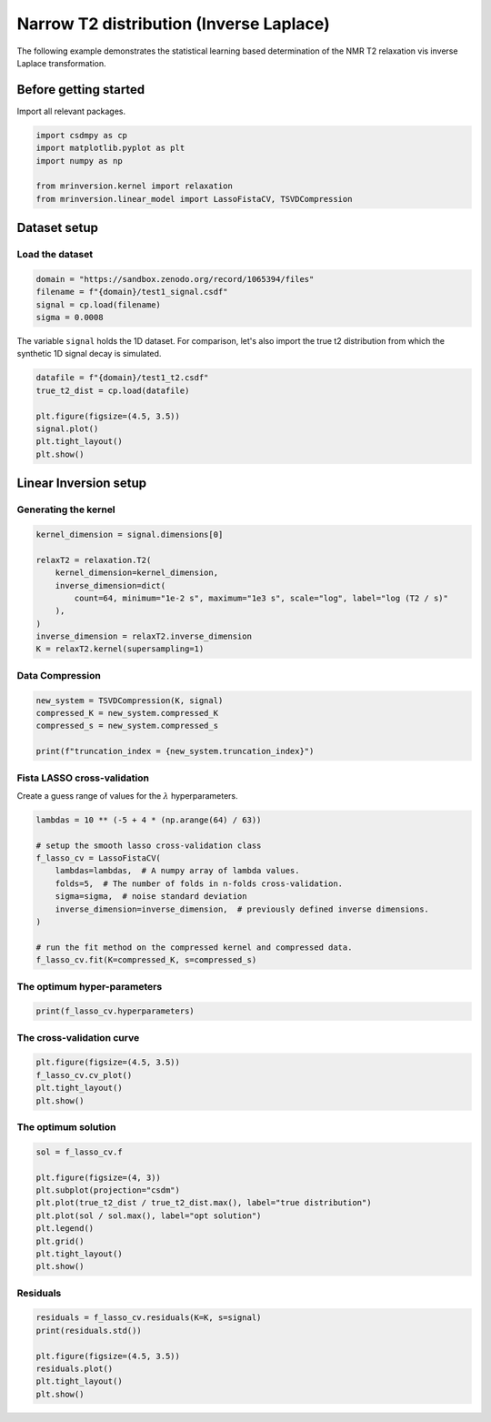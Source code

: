 
.. DO NOT EDIT.
.. THIS FILE WAS AUTOMATICALLY GENERATED BY SPHINX-GALLERY.
.. TO MAKE CHANGES, EDIT THE SOURCE PYTHON FILE:
.. "auto_examples/synthetic/plot_1D_5_T2_relaxation.py"
.. LINE NUMBERS ARE GIVEN BELOW.

.. only:: html

    .. note::
        :class: sphx-glr-download-link-note

        Click :ref:`here <sphx_glr_download_auto_examples_synthetic_plot_1D_5_T2_relaxation.py>`
        to download the full example code or to run this example in your browser via Binder

.. rst-class:: sphx-glr-example-title

.. _sphx_glr_auto_examples_synthetic_plot_1D_5_T2_relaxation.py:


Narrow T2 distribution (Inverse Laplace)
========================================

.. GENERATED FROM PYTHON SOURCE LINES 8-15

The following example demonstrates the statistical learning based determination of
the NMR T2 relaxation vis inverse Laplace transformation.

Before getting started
----------------------

Import all relevant packages.

.. GENERATED FROM PYTHON SOURCE LINES 15-23

.. code-block:: default

    import csdmpy as cp
    import matplotlib.pyplot as plt
    import numpy as np

    from mrinversion.kernel import relaxation
    from mrinversion.linear_model import LassoFistaCV, TSVDCompression









.. GENERATED FROM PYTHON SOURCE LINES 25-29

Dataset setup
-------------
Load the dataset
''''''''''''''''

.. GENERATED FROM PYTHON SOURCE LINES 29-34

.. code-block:: default

    domain = "https://sandbox.zenodo.org/record/1065394/files"
    filename = f"{domain}/test1_signal.csdf"
    signal = cp.load(filename)
    sigma = 0.0008








.. GENERATED FROM PYTHON SOURCE LINES 35-38

The variable ``signal`` holds the 1D dataset. For comparison, let's
also import the true t2 distribution from which the synthetic 1D signal
decay is simulated.

.. GENERATED FROM PYTHON SOURCE LINES 38-46

.. code-block:: default

    datafile = f"{domain}/test1_t2.csdf"
    true_t2_dist = cp.load(datafile)

    plt.figure(figsize=(4.5, 3.5))
    signal.plot()
    plt.tight_layout()
    plt.show()




.. image-sg:: /auto_examples/synthetic/images/sphx_glr_plot_1D_5_T2_relaxation_001.png
   :alt: plot 1D 5 T2 relaxation
   :srcset: /auto_examples/synthetic/images/sphx_glr_plot_1D_5_T2_relaxation_001.png
   :class: sphx-glr-single-img





.. GENERATED FROM PYTHON SOURCE LINES 47-51

Linear Inversion setup
----------------------
Generating the kernel
'''''''''''''''''''''

.. GENERATED FROM PYTHON SOURCE LINES 51-62

.. code-block:: default

    kernel_dimension = signal.dimensions[0]

    relaxT2 = relaxation.T2(
        kernel_dimension=kernel_dimension,
        inverse_dimension=dict(
            count=64, minimum="1e-2 s", maximum="1e3 s", scale="log", label="log (T2 / s)"
        ),
    )
    inverse_dimension = relaxT2.inverse_dimension
    K = relaxT2.kernel(supersampling=1)








.. GENERATED FROM PYTHON SOURCE LINES 63-65

Data Compression
''''''''''''''''

.. GENERATED FROM PYTHON SOURCE LINES 65-71

.. code-block:: default

    new_system = TSVDCompression(K, signal)
    compressed_K = new_system.compressed_K
    compressed_s = new_system.compressed_s

    print(f"truncation_index = {new_system.truncation_index}")





.. rst-class:: sphx-glr-script-out

 Out:

 .. code-block:: none

    compression factor = 1.0344827586206897
    truncation_index = 29




.. GENERATED FROM PYTHON SOURCE LINES 72-75

Fista LASSO cross-validation
'''''''''''''''''''''''''''''
Create a guess range of values for the :math:`\lambda` hyperparameters.

.. GENERATED FROM PYTHON SOURCE LINES 75-88

.. code-block:: default

    lambdas = 10 ** (-5 + 4 * (np.arange(64) / 63))

    # setup the smooth lasso cross-validation class
    f_lasso_cv = LassoFistaCV(
        lambdas=lambdas,  # A numpy array of lambda values.
        folds=5,  # The number of folds in n-folds cross-validation.
        sigma=sigma,  # noise standard deviation
        inverse_dimension=inverse_dimension,  # previously defined inverse dimensions.
    )

    # run the fit method on the compressed kernel and compressed data.
    f_lasso_cv.fit(K=compressed_K, s=compressed_s)








.. GENERATED FROM PYTHON SOURCE LINES 89-91

The optimum hyper-parameters
''''''''''''''''''''''''''''

.. GENERATED FROM PYTHON SOURCE LINES 91-93

.. code-block:: default

    print(f_lasso_cv.hyperparameters)





.. rst-class:: sphx-glr-script-out

 Out:

 .. code-block:: none

    {'lambda': 0.0029935772947204905}




.. GENERATED FROM PYTHON SOURCE LINES 94-96

The cross-validation curve
''''''''''''''''''''''''''

.. GENERATED FROM PYTHON SOURCE LINES 96-101

.. code-block:: default

    plt.figure(figsize=(4.5, 3.5))
    f_lasso_cv.cv_plot()
    plt.tight_layout()
    plt.show()




.. image-sg:: /auto_examples/synthetic/images/sphx_glr_plot_1D_5_T2_relaxation_002.png
   :alt: plot 1D 5 T2 relaxation
   :srcset: /auto_examples/synthetic/images/sphx_glr_plot_1D_5_T2_relaxation_002.png
   :class: sphx-glr-single-img





.. GENERATED FROM PYTHON SOURCE LINES 102-104

The optimum solution
''''''''''''''''''''

.. GENERATED FROM PYTHON SOURCE LINES 104-116

.. code-block:: default

    sol = f_lasso_cv.f

    plt.figure(figsize=(4, 3))
    plt.subplot(projection="csdm")
    plt.plot(true_t2_dist / true_t2_dist.max(), label="true distribution")
    plt.plot(sol / sol.max(), label="opt solution")
    plt.legend()
    plt.grid()
    plt.tight_layout()
    plt.show()





.. image-sg:: /auto_examples/synthetic/images/sphx_glr_plot_1D_5_T2_relaxation_003.png
   :alt: plot 1D 5 T2 relaxation
   :srcset: /auto_examples/synthetic/images/sphx_glr_plot_1D_5_T2_relaxation_003.png
   :class: sphx-glr-single-img





.. GENERATED FROM PYTHON SOURCE LINES 117-119

Residuals
'''''''''

.. GENERATED FROM PYTHON SOURCE LINES 119-126

.. code-block:: default

    residuals = f_lasso_cv.residuals(K=K, s=signal)
    print(residuals.std())

    plt.figure(figsize=(4.5, 3.5))
    residuals.plot()
    plt.tight_layout()
    plt.show()



.. image-sg:: /auto_examples/synthetic/images/sphx_glr_plot_1D_5_T2_relaxation_004.png
   :alt: plot 1D 5 T2 relaxation
   :srcset: /auto_examples/synthetic/images/sphx_glr_plot_1D_5_T2_relaxation_004.png
   :class: sphx-glr-single-img


.. rst-class:: sphx-glr-script-out

 Out:

 .. code-block:: none

    0.001814414398698136





.. rst-class:: sphx-glr-timing

   **Total running time of the script:** ( 0 minutes  5.155 seconds)


.. _sphx_glr_download_auto_examples_synthetic_plot_1D_5_T2_relaxation.py:


.. only :: html

 .. container:: sphx-glr-footer
    :class: sphx-glr-footer-example


  .. container:: binder-badge

    .. image:: images/binder_badge_logo.svg
      :target: https://mybinder.org/v2/gh/DeepanshS/mrinversion/master?urlpath=lab/tree/docs/_build/html/../../notebooks/auto_examples/synthetic/plot_1D_5_T2_relaxation.ipynb
      :alt: Launch binder
      :width: 150 px


  .. container:: sphx-glr-download sphx-glr-download-python

     :download:`Download Python source code: plot_1D_5_T2_relaxation.py <plot_1D_5_T2_relaxation.py>`



  .. container:: sphx-glr-download sphx-glr-download-jupyter

     :download:`Download Jupyter notebook: plot_1D_5_T2_relaxation.ipynb <plot_1D_5_T2_relaxation.ipynb>`


.. only:: html

 .. rst-class:: sphx-glr-signature

    `Gallery generated by Sphinx-Gallery <https://sphinx-gallery.github.io>`_
